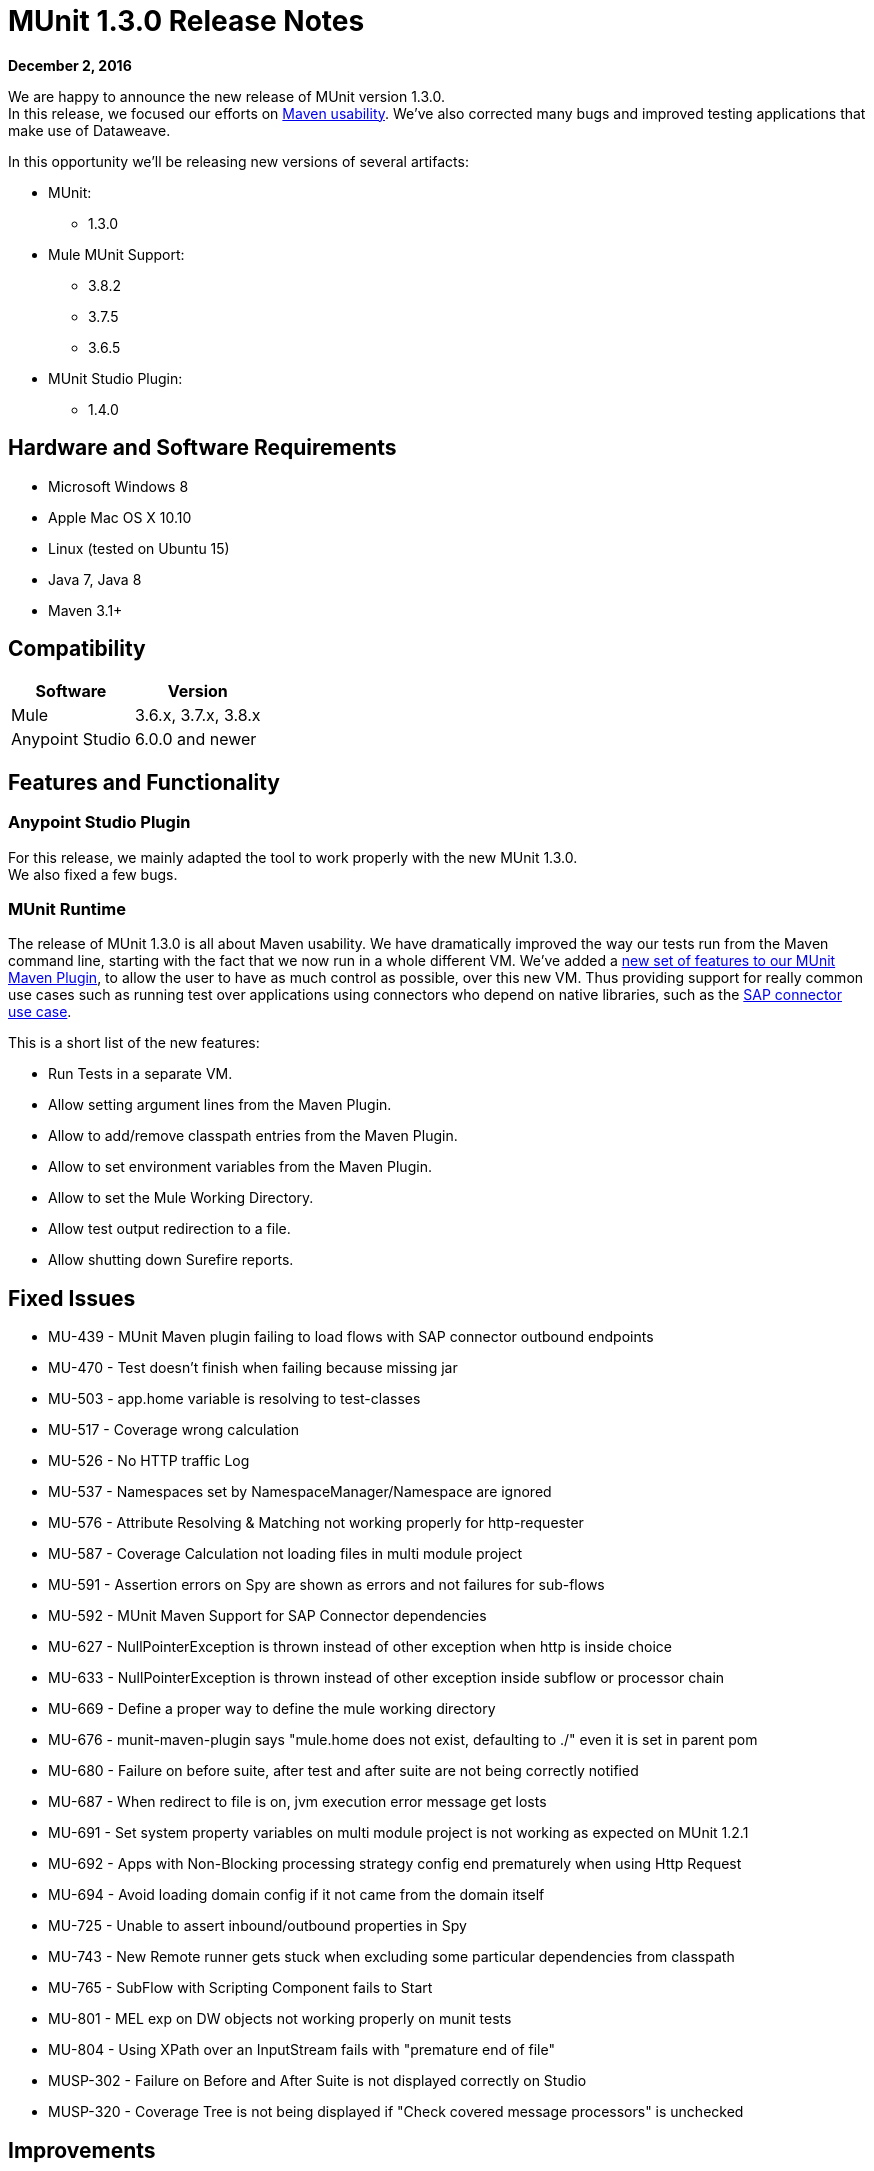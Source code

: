 = MUnit 1.3.0 Release Notes
:keywords: munit, 1.3., release notes

*December 2, 2016*

We are happy to announce the new release of MUnit version 1.3.0. +
In this release, we focused our efforts on link:/munit/v/1.3.0/munit-maven-support[Maven usability]. We’ve also corrected many bugs and improved testing applications that make use of Dataweave.

In this opportunity we’ll be releasing new versions of several artifacts:

* MUnit:
** 1.3.0
* Mule MUnit Support:
** 3.8.2
** 3.7.5
** 3.6.5
* MUnit Studio Plugin:
** 1.4.0

== Hardware and Software Requirements

* Microsoft Windows 8 +
* Apple Mac OS X 10.10 +
* Linux (tested on Ubuntu 15)
* Java 7, Java 8
* Maven 3.1+


== Compatibility

[%header%autowidth.spread]
|===
|Software |Version
|Mule |3.6.x, 3.7.x, 3.8.x
|Anypoint Studio |6.0.0 and newer
|===

== Features and Functionality

=== Anypoint Studio Plugin


For this release, we mainly adapted the tool to work properly with the new MUnit 1.3.0. +
We also fixed a few bugs.


=== MUnit Runtime

The release of MUnit 1.3.0 is all about Maven usability. We have dramatically improved the way our tests run from the Maven command line, starting with the fact that we now run in a whole different VM. We’ve added a link:/munit/v/1.3.0/munit-maven-plugin-configuration[new set of features to our MUnit Maven Plugin], to allow the user to have as much control as possible, over this new VM. Thus providing support for really common use cases such as running test over applications using connectors who depend on native libraries, such as the link:/munit/v/1.3.0/testing-sap[SAP connector use case].

This is a short list of the new features:

* Run Tests in a separate VM.
* Allow setting argument lines from the Maven Plugin.
* Allow to add/remove classpath entries from the Maven Plugin.
* Allow to set environment variables from the Maven Plugin.
* Allow to set the Mule Working Directory.
* Allow test output redirection to a file.
* Allow shutting down Surefire reports.

== Fixed Issues

* MU-439 - MUnit Maven plugin failing to load flows with SAP connector outbound endpoints
* MU-470 - Test doesn't finish when failing because missing jar
* MU-503 - app.home variable is resolving to test-classes
* MU-517 - Coverage wrong calculation
* MU-526 - No HTTP traffic Log
* MU-537 - Namespaces set by NamespaceManager/Namespace are ignored
* MU-576 - Attribute Resolving & Matching not working properly for http-requester
* MU-587 - Coverage Calculation not loading files in multi module project
* MU-591 - Assertion errors on Spy are shown as errors and not failures for sub-flows
* MU-592 - MUnit Maven Support for SAP Connector dependencies
* MU-627 - NullPointerException is thrown instead of other exception when http is inside choice
* MU-633 - NullPointerException is thrown instead of other exception inside subflow or processor chain
* MU-669 - Define a proper way to define the mule working directory
* MU-676 - munit-maven-plugin says "mule.home does not exist, defaulting to ./" even it is set in parent pom
* MU-680 - Failure on before suite, after test and after suite are not being correctly notified
* MU-687 - When redirect to file is on, jvm execution error message get losts
* MU-691 - Set system property variables on multi module project is not working as expected on MUnit 1.2.1
* MU-692 - Apps with Non-Blocking processing strategy config end prematurely when using Http Request
* MU-694 - Avoid loading domain config if it not came from the domain itself
* MU-725 - Unable to assert inbound/outbound properties in Spy
* MU-743 - New Remote runner gets stuck when excluding some particular dependencies from classpath
* MU-765 - SubFlow with Scripting Component fails to Start
* MU-801 - MEL exp on DW objects not working properly on munit tests
* MU-804 - Using XPath over an InputStream fails with "premature end of file"
* MUSP-302 - Failure on Before and After Suite is not displayed correctly on Studio
* MUSP-320 - Coverage Tree is not being displayed if "Check covered message processors" is unchecked

== Improvements

* MU-472 - Maven build mixing up build output and Mule Context console logging
* MU-607 - Upgrade Maven Plugin API
* MU-700 - More descriptive errors on suite failure
* MU-705 - Refactor Listener classes in MUnit runtime code
* MUSP-313 - Extract VMRunner creation code from MUnitLaunchConfigurationDelegate
* MU-574 - Create asReusableStream feature in the getresource function
* MU-686 - Catch UnsupportedOperationException when calling processNext method
* MU-500 - Use File.separator instead of "/" to create paths for coverage
* MUSP-339 - Set mule.testingMode to true in Studio
* MUSP-314 - Extract sub views creation from TestRunnerViewPart code

== Enhancements

* MU-683 - Show suite result when redirecting run output to file

== New Features

* MU-608 - New MUnit Remote Runner
* MU-610 - Implement parser for new Remote Runner Protocol
* MU-611 - Provide way to set arglines to jvm in the maven plugin
* MU-615 - Provide way to set add/remove classpath entries the maven plugin
* MU-617 - Provide a way to set environment variables
* MU-690 - Provide a way to set Mule Working Directory from Maven
* MUSP-304 - Make Studio use new Remote Runner

== Migration Guidance

Tests that work in 1.2.0 also work in 1.3.0


== Known Issues



== Support

* Refer to link:/munit/v/1.3.0/[MUnit Documentation]
* Access link:http://forums.mulesoft.com/[MuleSoft’s Forum] to pose questions and get help from Mule’s broad community of users.
* To access MuleSoft’s expert support team link:https://www.mulesoft.com/support-and-services/mule-esb-support-license-subscription[subscribe to Mule ESB Enterprise] and log in to MuleSoft’s link:http://www.mulesoft.com/support-login[Customer Portal].
